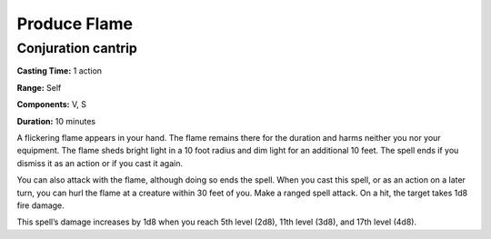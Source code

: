 
Produce Flame
-------------

Conjuration cantrip
^^^^^^^^^^^^^^^^^^^

**Casting Time:** 1 action

**Range:** Self

**Components:** V, S

**Duration:** 10 minutes

A flickering flame appears in your hand. The flame remains there for the
duration and harms neither you nor your equipment. The flame sheds
bright light in a 10 foot radius and dim light for an additional 10
feet. The spell ends if you dismiss it as an action or if you cast it
again.

You can also attack with the flame, although doing so ends the spell.
When you cast this spell, or as an action on a later turn, you can hurl
the flame at a creature within 30 feet of you. Make a ranged spell
attack. On a hit, the target takes 1d8 fire damage.

This spell’s damage increases by 1d8 when you reach 5th level (2d8),
11th level (3d8), and 17th level (4d8).
